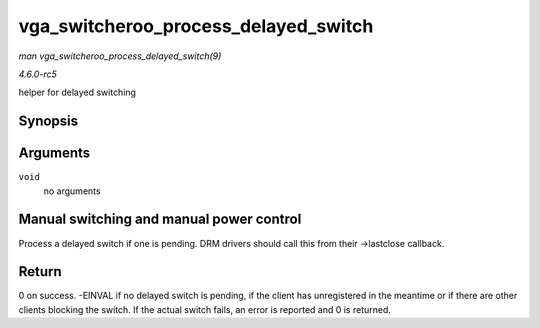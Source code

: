 .. -*- coding: utf-8; mode: rst -*-

.. _API-vga-switcheroo-process-delayed-switch:

=====================================
vga_switcheroo_process_delayed_switch
=====================================

*man vga_switcheroo_process_delayed_switch(9)*

*4.6.0-rc5*

helper for delayed switching


Synopsis
========

.. c:function:: int vga_switcheroo_process_delayed_switch( void )

Arguments
=========

``void``
    no arguments


Manual switching and manual power control
=========================================

Process a delayed switch if one is pending. DRM drivers should call this
from their ->lastclose callback.


Return
======

0 on success. -EINVAL if no delayed switch is pending, if the client has
unregistered in the meantime or if there are other clients blocking the
switch. If the actual switch fails, an error is reported and 0 is
returned.


.. ------------------------------------------------------------------------------
.. This file was automatically converted from DocBook-XML with the dbxml
.. library (https://github.com/return42/sphkerneldoc). The origin XML comes
.. from the linux kernel, refer to:
..
.. * https://github.com/torvalds/linux/tree/master/Documentation/DocBook
.. ------------------------------------------------------------------------------
